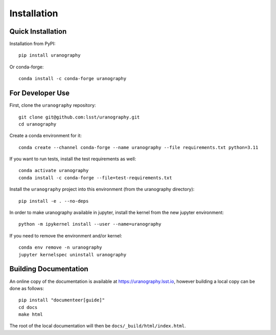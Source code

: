Installation
============


Quick Installation
------------------

Installation from PyPI:

::

   pip install uranography

Or conda-forge:

::

   conda install -c conda-forge uranography


For Developer Use
-----------------

First, clone the ``uranography`` repository:

::

 git clone git@github.com:lsst/uranography.git
 cd uranography


Create a conda environment for it:

::

 conda create --channel conda-forge --name uranography --file requirements.txt python=3.11


If you want to run tests, install the test requirements as well:

::

 conda activate uranography
 conda install -c conda-forge --file=test-requirements.txt


Install the ``uranography`` project into this environment (from the uranography directory):

::

 pip install -e . --no-deps


In order to make uranography available in jupyter,
install the kernel from the new jupyter environment:

::

 python -m ipykernel install --user --name=uranography

If you need to remove the environment and/or kernel:

::

  conda env remove -n uranography
  jupyter kernelspec uninstall uranography


Building Documentation
----------------------

An online copy of the documentation is available at https://uranography.lsst.io,
however building a local copy can be done as follows:

::

 pip install "documenteer[guide]"
 cd docs
 make html


The root of the local documentation will then be ``docs/_build/html/index.html``.
